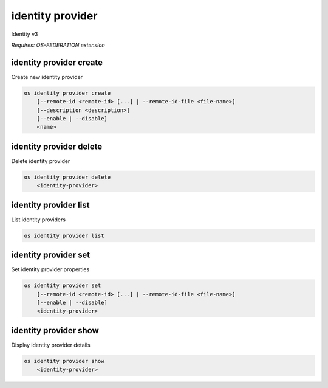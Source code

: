 =================
identity provider
=================

Identity v3

`Requires: OS-FEDERATION extension`

identity provider create
------------------------

Create new identity provider

.. program:: identity provider create
.. code:: bash

    os identity provider create
        [--remote-id <remote-id> [...] | --remote-id-file <file-name>]
        [--description <description>]
        [--enable | --disable]
        <name>

.. option:: --remote-id <remote-id>

    Remote IDs to associate with the Identity Provider (repeat to provide
    multiple values)

.. option:: --remote-id-file <file-name>

    Name of a file that contains many remote IDs to associate with the identity
    provider, one per line

.. option:: --description

    New identity provider description

.. option:: --enable

    Enable the identity provider (default)

.. option:: --disable

    Disable the identity provider

.. describe:: <name>

    New identity provider name (must be unique)

identity provider delete
------------------------

Delete identity provider

.. program:: identity provider delete
.. code:: bash

    os identity provider delete
        <identity-provider>

.. describe:: <identity-provider>

    Identity provider to delete

identity provider list
----------------------

List identity providers

.. program:: identity provider list
.. code:: bash

    os identity provider list

identity provider set
---------------------

Set identity provider properties

.. program:: identity provider set
.. code:: bash

    os identity provider set
        [--remote-id <remote-id> [...] | --remote-id-file <file-name>]
        [--enable | --disable]
        <identity-provider>

.. option:: --remote-id <remote-id>

    Remote IDs to associate with the Identity Provider (repeat to provide
    multiple values)

.. option:: --remote-id-file <file-name>

    Name of a file that contains many remote IDs to associate with the identity
    provider, one per line

.. option:: --enable

    Enable the identity provider

.. option:: --disable

    Disable the identity provider

.. describe:: <identity-provider>

    Identity provider to modify

identity provider show
----------------------

Display identity provider details

.. program:: identity provider show
.. code:: bash

    os identity provider show
        <identity-provider>

.. describe:: <identity-provider>

    Identity provider to display
